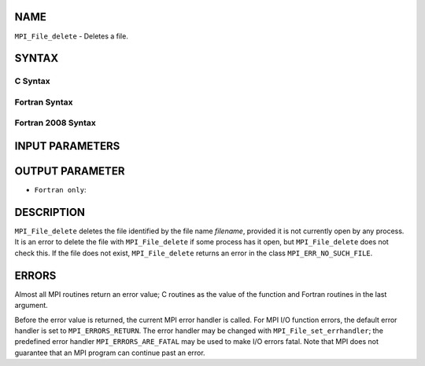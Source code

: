 NAME
----

``MPI_File_delete`` - Deletes a file.

SYNTAX
------


C Syntax
~~~~~~~~

.. code-block:: c
   :linenos:

   #include <mpi.h>
   int MPI_File_delete(const char *filename, MPI_Info info)

Fortran Syntax
~~~~~~~~~~~~~~

.. code-block:: fortran
   :linenos:

   USE MPI
   ! or the older form: INCLUDE 'mpif.h'
   MPI_FILE_DELETE(FILENAME, INFO, IERROR)
   	CHARACTER*(*)	FILENAME
   	INTEGER	INFO, IERROR

Fortran 2008 Syntax
~~~~~~~~~~~~~~~~~~~

.. code-block:: fortran
   :linenos:

   USE mpi_f08
   MPI_File_delete(filename, info, ierror)
   	CHARACTER(LEN=*), INTENT(IN) :: filename
   	TYPE(MPI_Info), INTENT(IN) :: info
   	INTEGER, OPTIONAL, INTENT(OUT) :: ierror

INPUT PARAMETERS
----------------



OUTPUT PARAMETER
----------------

* ``Fortran only``: 

DESCRIPTION
-----------

``MPI_File_delete`` deletes the file identified by the file name *filename*,
provided it is not currently open by any process. It is an error to
delete the file with ``MPI_File_delete`` if some process has it open, but
``MPI_File_delete`` does not check this. If the file does not exist,
``MPI_File_delete`` returns an error in the class ``MPI_ERR_NO_SUCH_FILE``.

ERRORS
------

Almost all MPI routines return an error value; C routines as the value
of the function and Fortran routines in the last argument.

Before the error value is returned, the current MPI error handler is
called. For MPI I/O function errors, the default error handler is set to
``MPI_ERRORS_RETURN``. The error handler may be changed with
``MPI_File_set_errhandler``; the predefined error handler
``MPI_ERRORS_ARE_FATAL`` may be used to make I/O errors fatal. Note that MPI
does not guarantee that an MPI program can continue past an error.
